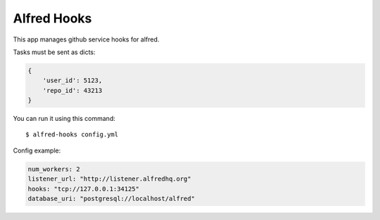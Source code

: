 Alfred Hooks
============

.. image:: https://secure.travis-ci.org/alfredhq/alfred-hooks.png?branch=develop
    :target: https://travis-ci.org/alfredhq/alfred-hooks

This app manages github service hooks for alfred.

Tasks must be sent as dicts:

.. code:: python

    {
        'user_id': 5123,
        'repo_id': 43213
    }

You can run it using this command::

  $ alfred-hooks config.yml

Config example:

.. code:: yaml

  num_workers: 2
  listener_url: "http://listener.alfredhq.org"
  hooks: "tcp://127.0.0.1:34125"
  database_uri: "postgresql://localhost/alfred"

